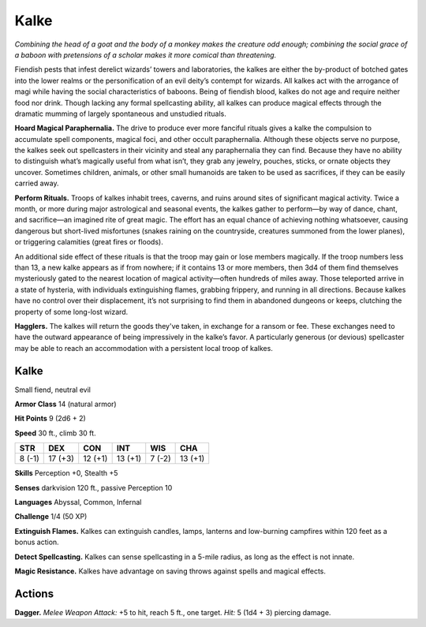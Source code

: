 
.. _tob:kalke:

Kalke
-----

*Combining the head of a goat and the body of a monkey makes the
creature odd enough; combining the social grace of a baboon with
pretensions of a scholar makes it more comical than threatening.*

Fiendish pests that infest derelict wizards’ towers and
laboratories, the kalkes are either the by-product of
botched gates into the lower realms or the
personification of an evil deity’s
contempt for wizards. All
kalkes act with the arrogance
of magi while having the social
characteristics of baboons. Being of
fiendish blood, kalkes do not age and
require neither food nor drink. Though
lacking any formal spellcasting ability,
all kalkes can produce magical effects
through the dramatic mumming of largely
spontaneous and unstudied rituals.

**Hoard Magical Paraphernalia.** The
drive to produce ever more fanciful rituals
gives a kalke the compulsion to accumulate
spell components, magical foci, and other occult
paraphernalia. Although these objects serve no purpose,
the kalkes seek out spellcasters in their vicinity and steal any
paraphernalia they can find. Because they have no ability to
distinguish what’s magically useful from what isn’t, they grab
any jewelry, pouches, sticks, or ornate objects they uncover.
Sometimes children, animals, or other small humanoids are
taken to be used as sacrifices, if they can be easily carried away.

**Perform Rituals.** Troops of kalkes inhabit trees, caverns,
and ruins around sites of significant magical activity. Twice
a month, or more during major astrological and seasonal
events, the kalkes gather to perform—by way of dance, chant,
and sacrifice—an imagined rite of great magic. The effort has
an equal chance of achieving nothing whatsoever, causing
dangerous but short-lived misfortunes (snakes raining on the
countryside, creatures summoned from the lower planes), or
triggering calamities (great fires or floods).

An additional side effect of these rituals is that the troop may
gain or lose members magically. If the troop numbers less than
13, a new kalke appears as if from nowhere; if it contains 13 or
more members, then 3d4 of them find themselves mysteriously
gated to the nearest location of magical activity—often
hundreds of miles away. Those teleported arrive in a state of
hysteria, with individuals extinguishing flames, grabbing
frippery, and running in all directions. Because kalkes have no
control over their displacement, it’s not surprising to find them
in abandoned dungeons or keeps, clutching the property of
some long-lost wizard.

**Hagglers.** The kalkes will return the goods they've taken, in
exchange for a ransom or fee. These exchanges need to have the
outward appearance of being impressively in the kalke’s favor.
A particularly generous (or devious) spellcaster may be able to
reach an accommodation with a persistent local troop of kalkes.

Kalke
~~~~~

Small fiend, neutral evil

**Armor Class** 14 (natural armor)

**Hit Points** 9 (2d6 + 2)

**Speed** 30 ft., climb 30 ft.

+-----------+-----------+-----------+-----------+-----------+-----------+
| STR       | DEX       | CON       | INT       | WIS       | CHA       |
+===========+===========+===========+===========+===========+===========+
| 8 (-1)    | 17 (+3)   | 12 (+1)   | 13 (+1)   | 7 (-2)    | 13 (+1)   |
+-----------+-----------+-----------+-----------+-----------+-----------+

**Skills** Perception +0, Stealth +5

**Senses** darkvision 120 ft., passive Perception 10

**Languages** Abyssal, Common, Infernal

**Challenge** 1/4 (50 XP)

**Extinguish Flames.** Kalkes can extinguish candles, lamps,
lanterns and low-burning campfires within 120 feet as a bonus
action.

**Detect Spellcasting.** Kalkes can sense spellcasting in a 5-mile
radius, as long as the effect is not innate.

**Magic Resistance.** Kalkes have advantage on saving throws
against spells and magical effects.

Actions
~~~~~~~

**Dagger.** *Melee Weapon Attack:* +5 to hit, reach 5 ft., one target.
*Hit:* 5 (1d4 + 3) piercing damage.
